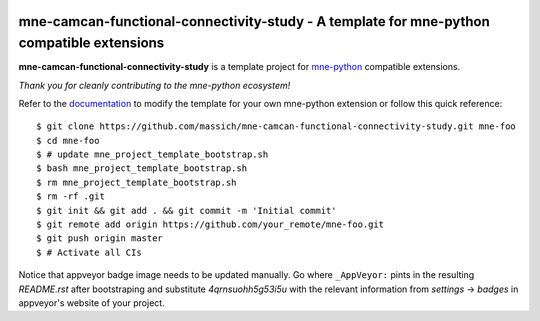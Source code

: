 .. -*- mode: rst -*-

|Travis|_ |AppVeyor|_ |Codecov|_ |CircleCI|_ |ReadTheDocs|_

.. |Travis| image:: https://travis-ci.org/massich/mne-camcan-functional-connectivity-study.svg?branch=master
.. _Travis: https://travis-ci.org/massich/mne-camcan-functional-connectivity-study

.. |AppVeyor| image:: https://ci.appveyor.com/api/projects/status/4qrnsuohh5g53i5u?svg=true
.. _AppVeyor: https://ci.appveyor.com/project/massich/mne-camcan-functional-connectivity-study

.. |Codecov| image:: https://codecov.io/gh/massich/mne-camcan-functional-connectivity-study/branch/master/graph/badge.svg
.. _Codecov: https://codecov.io/gh/massich/mne-camcan-functional-connectivity-study

.. |CircleCI| image:: https://circleci.com/gh/massich/mne-camcan-functional-connectivity-study.svg?style=svg
.. _CircleCI: https://circleci.com/gh/massich/mne-camcan-functional-connectivity-study/tree/master

.. |ReadTheDocs| image:: https://readthedocs.org/projects/mne-camcan-functional-connectivity-study/badge/?version=latest
.. _ReadTheDocs: https://mne-camcan-functional-connectivity-study.readthedocs.io/en/latest/?badge=latest

mne-camcan-functional-connectivity-study - A template for mne-python compatible extensions
======================================================================

.. _mne-python: https://martinos.org/mne/stable/index.html

**mne-camcan-functional-connectivity-study** is a template project for mne-python_ compatible
extensions.

*Thank you for cleanly contributing to the mne-python ecosystem!*

.. _documentation: https://mne-camcan-functional-connectivity-study.readthedocs.io/en/latest/quick_start.html

Refer to the documentation_ to modify the template for your own mne-python
extension or follow this quick reference::

    $ git clone https://github.com/massich/mne-camcan-functional-connectivity-study.git mne-foo
    $ cd mne-foo
    $ # update mne_project_template_bootstrap.sh
    $ bash mne_project_template_bootstrap.sh
    $ rm mne_project_template_bootstrap.sh
    $ rm -rf .git
    $ git init && git add . && git commit -m 'Initial commit'
    $ git remote add origin https://github.com/your_remote/mne-foo.git
    $ git push origin master
    $ # Activate all CIs

Notice that appveyor badge image needs to be updated manually. Go where ``_AppVeyor:`` pints
in the resulting `README.rst` after bootstraping and substitute `4qrnsuohh5g53i5u` with
the relevant information from `settings` -> `badges` in appveyor's website of your project.
